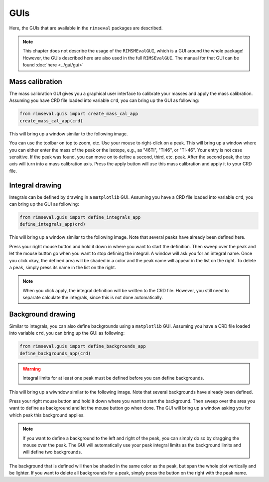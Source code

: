 ====
GUIs
====

Here, the GUIs that are available in the ``rimseval`` packages are described.

.. note:: This chapter does not describe the usage of the ``RIMSMEvalGUI``,
    which is a GUI around the whole package!
    However, the GUIs described here are also used in the full ``RIMSEvalGUI``.
    The manual for that GUI can be found :doc:`here <../gui/gui>`

----------------
Mass calibration
----------------

The mass calibration GUI gives you a graphical user interface
to calibrate your masses and apply the mass calibration.
Assuming you have CRD file loaded into variable ``crd``,
you can bring up the GUI as following:

.. code-block:: python

    from rimseval.guis import create_mass_cal_app
    create_mass_cal_app(crd)

This will bring up a window similar to the following image.

.. image:: ../figures/pkg_gui_mcal.png
  :width: 600
  :alt: Mass Calibration GUI

You can use the toolbar on top to zoom, etc.
Use your mouse to right-click on a peak.
This will bring up a window where you can either enter
the mass of the peak or the isotope, e.g.,
as "46Ti", "Ti46", or "Ti-46".
Your entry is not case sensitive.
If the peak was found, you can move on to define a second, third, etc. peak.
After the second peak, the top axis will turn into a mass calibration axis.
Press the apply button will use this mass calibration
and apply it to your CRD file.

----------------
Integral drawing
----------------

Integrals can be defined by drawing in a ``matplotlib`` GUI.
Assuming you have a CRD file loaded into variable ``crd``,
you can bring up the GUI as following:

.. code-block:: python

    from rimseval.guis import define_integrals_app
    define_integrals_app(crd)

This will bring up a window similar to the following image.
Note that several peaks have already been defined here.

.. image:: ../figures/pkg_gui_integrals.png
  :width: 600
  :alt: Integral Definition GUI

Press your right mouse button and hold it down in where you want to start the definition.
Then sweep over the peak and let the mouse button go when you want to stop defining the integral.
A window will ask you for an integral name.
Once you click okay, the defined area will be shaded in a color
and the peak name will appear in the list on the right.
To delete a peak, simply press its name in the list on the right.

.. note:: When you click apply, the integral definition will be written to the CRD file.
    However, you still need to separate calculate the integrals,
    since this is not done automatically.

------------------
Background drawing
------------------

Similar to integrals, you can also define backgrounds
using a ``matplotlib`` GUI.
Assuming you have a CRD file loaded into variable ``crd``,
you can bring up the GUI as following:

.. code-block:: python

    from rimseval.guis import define_backgrounds_app
    define_backgrounds_app(crd)

.. warning:: Integral limits for at least one peak must be defined before you can define backgrounds.

This will bring up a wiwndow similar to the following image.
Note that several backgrounds have already been defined.

.. image:: ../figures/pkg_gui_backgrounds.png
  :width: 600
  :alt: Background Definition GUI

Press your right mouse button and hold it down where you want to start the background.
Then sweep over the area you want to define as background and let the mouse button go when done.
The GUI will bring up a window asking you for which peak this background applies.

.. note:: If you want to define a background to the left and right of the peak,
    you can simply do so by dragging the mouse over the peak.
    The GUI will automatically use your peak integral limits as the background limits
    and will define two backgrounds.

The background that is defined will then be shaded in the same color as the peak,
but span the whole plot vertically and be lighter.
If you want to delete all backgrounds for a peak,
simply press the button on the right with the peak name.
